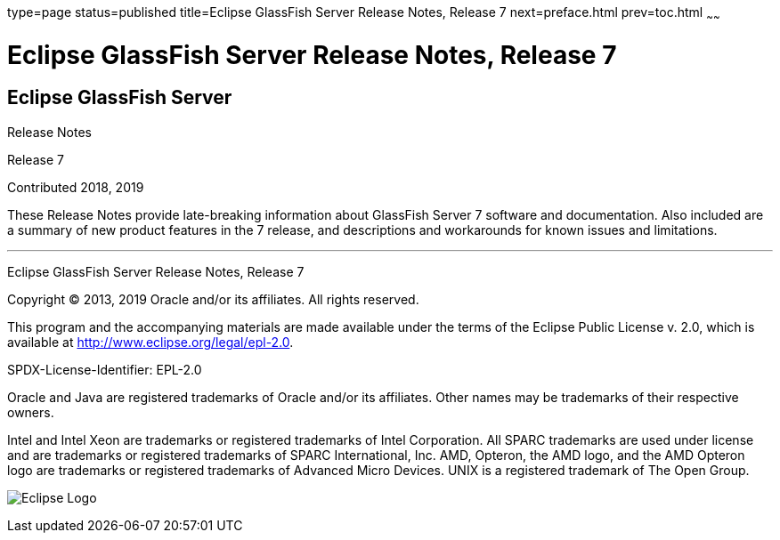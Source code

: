 type=page
status=published
title=Eclipse GlassFish Server Release Notes, Release 7
next=preface.html
prev=toc.html
~~~~~~

= Eclipse GlassFish Server Release Notes, Release 7

[[eclipse-glassfish-server]]
== Eclipse GlassFish Server

Release Notes

Release 7

Contributed 2018, 2019

These Release Notes provide late-breaking information about GlassFish Server 7
software and documentation. Also included are a summary of
new product features in the 7 release, and descriptions and
workarounds for known issues and limitations.

[[sthref1]]

'''''

Eclipse GlassFish Server Release Notes, Release 7

Copyright © 2013, 2019 Oracle and/or its affiliates. All rights reserved.

This program and the accompanying materials are made available under the
terms of the Eclipse Public License v. 2.0, which is available at
http://www.eclipse.org/legal/epl-2.0.

SPDX-License-Identifier: EPL-2.0

Oracle and Java are registered trademarks of Oracle and/or its
affiliates. Other names may be trademarks of their respective owners.

Intel and Intel Xeon are trademarks or registered trademarks of Intel
Corporation. All SPARC trademarks are used under license and are
trademarks or registered trademarks of SPARC International, Inc. AMD,
Opteron, the AMD logo, and the AMD Opteron logo are trademarks or
registered trademarks of Advanced Micro Devices. UNIX is a registered
trademark of The Open Group.

image:img/eclipse_foundation_logo_tiny.png["Eclipse Logo"]
